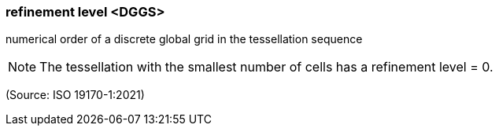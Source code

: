 === refinement level <DGGS>

numerical order of a discrete global grid in the tessellation sequence

NOTE: The tessellation with the smallest number of cells has a refinement level = 0.

(Source: ISO 19170-1:2021)

